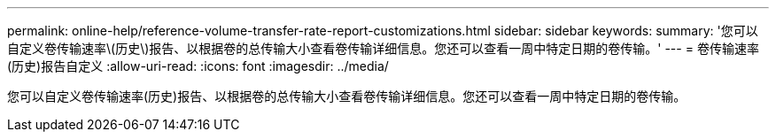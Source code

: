 ---
permalink: online-help/reference-volume-transfer-rate-report-customizations.html 
sidebar: sidebar 
keywords:  
summary: '您可以自定义卷传输速率\(历史\)报告、以根据卷的总传输大小查看卷传输详细信息。您还可以查看一周中特定日期的卷传输。' 
---
= 卷传输速率(历史)报告自定义
:allow-uri-read: 
:icons: font
:imagesdir: ../media/


[role="lead"]
您可以自定义卷传输速率(历史)报告、以根据卷的总传输大小查看卷传输详细信息。您还可以查看一周中特定日期的卷传输。
